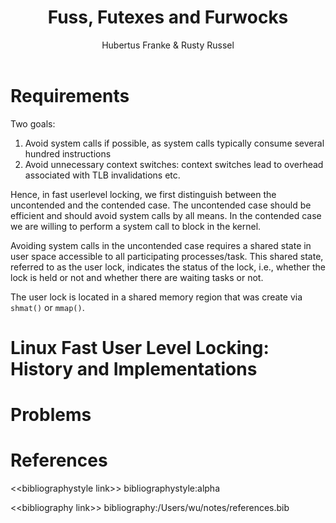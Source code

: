 #+title: Fuss, Futexes and Furwocks

#+AUTHOR: Hubertus Franke & Rusty Russel
#+LATEX_HEADER: \input{/Users/wu/notes/preamble.tex}
#+EXPORT_FILE_NAME: ../../latex/papers/engineering/futex.tex
#+LATEX_HEADER: \graphicspath{{../../../paper/engineering/}}
#+OPTIONS: toc:nil
#+STARTUP: shrink

* Requirements
        Two goals:
        1. Avoid system calls if possible, as system calls typically consume several hundred instructions
        2. Avoid unnecessary context switches: context switches lead to overhead associated with TLB
           invalidations etc.


        Hence, in fast userlevel locking, we first distinguish between the uncontended and the contended case.
        The uncontended case should be efficient and should avoid system calls by all means. In the contended
        case we are willing to perform a system call to block in the kernel.

        Avoiding system calls in the uncontended case requires a shared state in user space accessible to all
        participating processes/task. This shared state, referred to as the user lock, indicates the status of
        the lock, i.e., whether the lock is held or not and whether there are waiting tasks or not.

        The user lock is located in a shared memory region that was create via ~shmat()~ or ~mmap()~.



* Linux Fast User Level Locking: History and Implementations

* Problems


* References
<<bibliographystyle link>>
bibliographystyle:alpha

<<bibliography link>>
bibliography:/Users/wu/notes/references.bib
